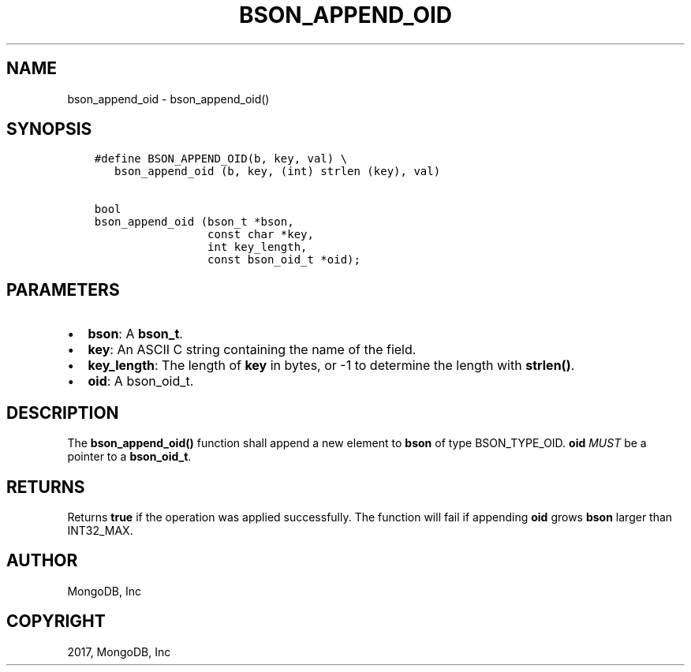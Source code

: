 .\" Man page generated from reStructuredText.
.
.TH "BSON_APPEND_OID" "3" "Oct 11, 2017" "1.8.1" "Libbson"
.SH NAME
bson_append_oid \- bson_append_oid()
.
.nr rst2man-indent-level 0
.
.de1 rstReportMargin
\\$1 \\n[an-margin]
level \\n[rst2man-indent-level]
level margin: \\n[rst2man-indent\\n[rst2man-indent-level]]
-
\\n[rst2man-indent0]
\\n[rst2man-indent1]
\\n[rst2man-indent2]
..
.de1 INDENT
.\" .rstReportMargin pre:
. RS \\$1
. nr rst2man-indent\\n[rst2man-indent-level] \\n[an-margin]
. nr rst2man-indent-level +1
.\" .rstReportMargin post:
..
.de UNINDENT
. RE
.\" indent \\n[an-margin]
.\" old: \\n[rst2man-indent\\n[rst2man-indent-level]]
.nr rst2man-indent-level -1
.\" new: \\n[rst2man-indent\\n[rst2man-indent-level]]
.in \\n[rst2man-indent\\n[rst2man-indent-level]]u
..
.SH SYNOPSIS
.INDENT 0.0
.INDENT 3.5
.sp
.nf
.ft C
#define BSON_APPEND_OID(b, key, val) \e
   bson_append_oid (b, key, (int) strlen (key), val)

bool
bson_append_oid (bson_t *bson,
                 const char *key,
                 int key_length,
                 const bson_oid_t *oid);
.ft P
.fi
.UNINDENT
.UNINDENT
.SH PARAMETERS
.INDENT 0.0
.IP \(bu 2
\fBbson\fP: A \fBbson_t\fP\&.
.IP \(bu 2
\fBkey\fP: An ASCII C string containing the name of the field.
.IP \(bu 2
\fBkey_length\fP: The length of \fBkey\fP in bytes, or \-1 to determine the length with \fBstrlen()\fP\&.
.IP \(bu 2
\fBoid\fP: A bson_oid_t.
.UNINDENT
.SH DESCRIPTION
.sp
The \fBbson_append_oid()\fP function shall append a new element to \fBbson\fP of type BSON_TYPE_OID. \fBoid\fP \fIMUST\fP be a pointer to a \fBbson_oid_t\fP\&.
.SH RETURNS
.sp
Returns \fBtrue\fP if the operation was applied successfully. The function will fail if appending \fBoid\fP grows \fBbson\fP larger than INT32_MAX.
.SH AUTHOR
MongoDB, Inc
.SH COPYRIGHT
2017, MongoDB, Inc
.\" Generated by docutils manpage writer.
.
